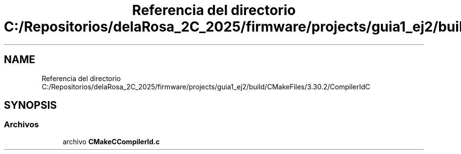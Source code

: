 .TH "Referencia del directorio C:/Repositorios/delaRosa_2C_2025/firmware/projects/guia1_ej2/build/CMakeFiles/3.30.2/CompilerIdC" 3 "Guía 1 - Ejercicio 2" \" -*- nroff -*-
.ad l
.nh
.SH NAME
Referencia del directorio C:/Repositorios/delaRosa_2C_2025/firmware/projects/guia1_ej2/build/CMakeFiles/3.30.2/CompilerIdC
.SH SYNOPSIS
.br
.PP
.SS "Archivos"

.in +1c
.ti -1c
.RI "archivo \fBCMakeCCompilerId\&.c\fP"
.br
.in -1c
